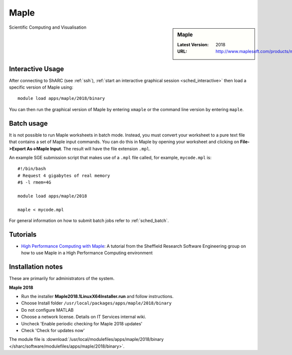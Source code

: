 .. _maple_sharc:

Maple
=====

.. sidebar:: Maple

   :Latest Version:  2018
   :URL: http://www.maplesoft.com/products/maple/

Scientific Computing and Visualisation

Interactive Usage
-----------------
After connecting to ShARC (see :ref:`ssh`), :ref:`start an interactive graphical session <sched_interactive>` then
load a specific version of Maple using: ::

   module load apps/maple/2018/binary

You can then run the graphical version of Maple by entering ``xmaple`` or the command line version by entering ``maple``.

Batch usage
-----------

It is not possible to run Maple worksheets in batch mode.
Instead, you must convert your worksheet to a pure text file that contains a set of Maple input commands.
You can do this in Maple by opening your worksheet and clicking on **File->Export As->Maple Input**.
The result will have the file extension ``.mpl``.

An example SGE submission script that makes use of a ``.mpl`` file called, for example, ``mycode.mpl`` is: ::

   #!/bin/bash
   # Request 4 gigabytes of real memory
   #$ -l rmem=4G

   module load apps/maple/2018

   maple < mycode.mpl

For general information on how to submit batch jobs refer to :ref:`sched_batch`.

Tutorials
---------

* `High Performance Computing with Maple <https://rse.shef.ac.uk/blog/hpc-maple-1/>`_: A tutorial from the Sheffield Research Software Engineering group on how to use Maple in a High Performance Computing environment

Installation notes
------------------

These are primarily for administrators of the system.

**Maple 2018**

* Run the installer **Maple2018.1LinuxX64Installer.run** and follow instructions.
* Choose Install folder ``/usr/local/packages/apps/maple/2018/binary``
* Do not configure MATLAB
* Choose a network license. Details on IT Services internal wiki.
* Uncheck 'Enable periodic checking for Maple 2018 updates'
* Check 'Check for updates now'

The module file is :download:`/usr/local/modulefiles/apps/maple/2018/binary </sharc/software/modulefiles/apps/maple/2018/binary>`.
